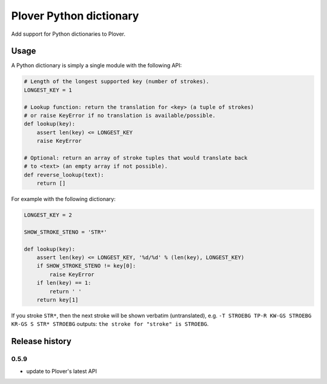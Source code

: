 Plover Python dictionary
========================

Add support for Python dictionaries to Plover.


Usage
-----

A Python dictionary is simply a single module with the following API:

.. code:: python

    # Length of the longest supported key (number of strokes).
    LONGEST_KEY = 1

    # Lookup function: return the translation for <key> (a tuple of strokes)
    # or raise KeyError if no translation is available/possible.
    def lookup(key):
        assert len(key) <= LONGEST_KEY
        raise KeyError

    # Optional: return an array of stroke tuples that would translate back
    # to <text> (an empty array if not possible).
    def reverse_lookup(text):
        return []

For example with the following dictionary:

.. code:: python

    LONGEST_KEY = 2

    SHOW_STROKE_STENO = 'STR*'

    def lookup(key):
        assert len(key) <= LONGEST_KEY, '%d/%d' % (len(key), LONGEST_KEY)
        if SHOW_STROKE_STENO != key[0]:
            raise KeyError
        if len(key) == 1:
            return ' '
        return key[1]

If you stroke ``STR*``, then the next stroke will be shown verbatim
(untranslated), e.g.
``-T STROEBG TP-R KW-GS STROEBG KR-GS S STR* STROEBG`` outputs:
``the stroke for "stroke" is STROEBG``.

Release history
---------------

0.5.9
~~~~~

* update to Plover's latest API
